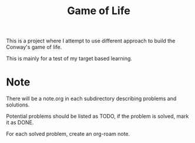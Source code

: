 #+title: Game of Life

This is a project where I attempt to use different approach to build
the Conway's game of life.

This is mainly for a test of my target based learning.

* Note
There will be a note.org in each subdirectory describing problems and
solutions.

Potential problems should be listed as TODO, if the problem is solved,
mark it as DONE.

For each solved problem, create an org-roam note.
